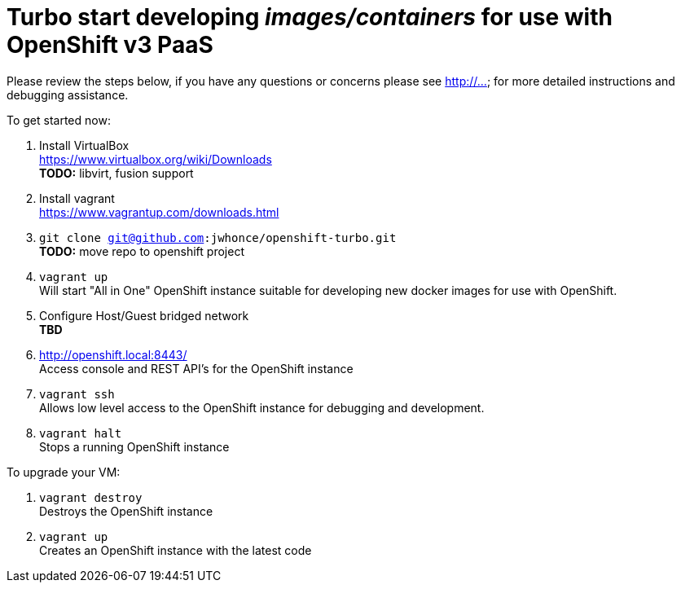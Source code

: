 # Turbo start developing _images/containers_ for use with OpenShift v3 PaaS

Please review the steps below, if you have any questions or concerns please see http://... for more detailed instructions and
debugging assistance.

.To get started now: +
. Install VirtualBox +
  https://www.virtualbox.org/wiki/Downloads +
  *TODO:* libvirt, fusion support
. Install vagrant +
  https://www.vagrantup.com/downloads.html +
. `git clone git@github.com:jwhonce/openshift-turbo.git` +
  *TODO:* move repo to openshift project
. `vagrant up` +
   Will start "All in One" OpenShift instance suitable for developing new docker images for use with OpenShift.
. Configure Host/Guest bridged network +
   *TBD*
. http://openshift.local:8443/ +
   Access console and REST API's for the OpenShift instance
. `vagrant ssh` +
   Allows low level access to the OpenShift instance for debugging and development.
. `vagrant halt` +
   Stops a running OpenShift instance

.To upgrade your VM: +
. `vagrant destroy` +
  Destroys the OpenShift instance
. `vagrant up` +
  Creates an OpenShift instance with the latest code


